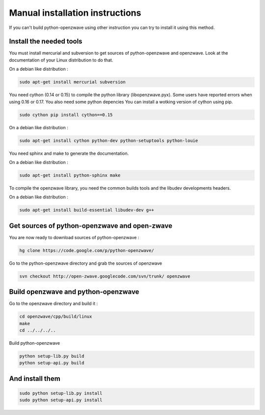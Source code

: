================================
Manual installation instructions
================================

If you can't build python-openzwave using other instruction you can try to
install it using this method.


Install the needed tools
========================

You must install mercurial and subversion to get sources of python-openzwave
and openzwave. Look at the documentation of your Linux distribution to do that.

On a debian like distribution :

.. code-block:: bash

    sudo apt-get install mercurial subversion

You need cython (0.14 or 0.15) to compile the python library (libopenzwave.pyx).
Some users have reported errors when using 0.16 or 0.17. You also need some python depencies
You can install a wotking version of cython using pip.

.. code-block:: bash

    sudo cython pip install cython==0.15

On a debian like distribution :

.. code-block:: bash

    sudo apt-get install cython python-dev python-setuptools python-louie

You need sphinx and make to generate the documentation.

On a debian like distribution :

.. code-block:: bash

    sudo apt-get install python-sphinx make

To compile the openzwave library, you need the common builds tools
and the libudev developments headers.

On a debian like distribution :

.. code-block:: bash

    sudo apt-get install build-essential libudev-dev g++


Get sources of python-openzwave and open-zwave
==============================================

You are now ready to download sources of python-openzwave :

.. code-block:: bash

    hg clone https://code.google.com/p/python-openzwave/

Go to the python-openzwave directory and grab the sources of openzwave

.. code-block:: bash

    svn checkout http://open-zwave.googlecode.com/svn/trunk/ openzwave


Build openzwave and python-openzwave
====================================

Go to the openzwave directory and build it :

.. code-block:: bash

    cd openzwave/cpp/build/linux
    make
    cd ../../../..

Build python-openzwave

.. code-block:: bash

    python setup-lib.py build
    python setup-api.py build


And install them
================

.. code-block:: bash

    sudo python setup-lib.py install
    sudo python setup-api.py install
